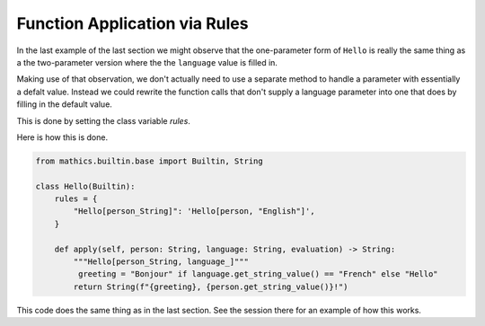 Function Application via Rules
------------------------------

In the last example of the last section we might observe that the
one-parameter form of ``Hello`` is really the same thing as a the
two-parameter version where the the ``language`` value is filled in.

Making use of that observation, we don't actually need to use a
separate method to handle a parameter with essentially a defalt
value. Instead we could rewrite the function calls that don't supply a
language parameter into one that does by filling in the default value.

This is done by setting the class variable *rules*.

Here is how this is done.

.. code-block:: python

  from mathics.builtin.base import Builtin, String

  class Hello(Builtin):
      rules = {
          "Hello[person_String]": 'Hello[person, "English"]',
      }

      def apply(self, person: String, language: String, evaluation) -> String:
          """Hello[person_String, language_]"""
           greeting = "Bonjour" if language.get_string_value() == "French" else "Hello"
          return String(f"{greeting}, {person.get_string_value()}!")

This code does the same thing as in the last section.
See the session there for an example of how this works.
